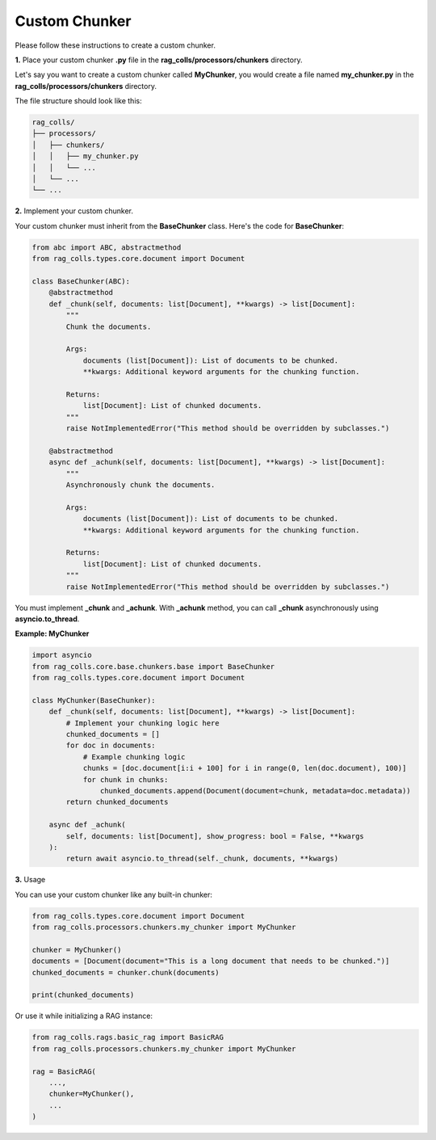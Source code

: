 Custom Chunker
==============

Please follow these instructions to create a custom chunker.

**1.** Place your custom chunker **.py** file in the **rag_colls/processors/chunkers** directory.

Let's say you want to create a custom chunker called **MyChunker**, you would create a file named **my_chunker.py** in the **rag_colls/processors/chunkers** directory.

The file structure should look like this:

.. code-block:: text

    rag_colls/
    ├── processors/
    │   ├── chunkers/
    │   │   ├── my_chunker.py
    │   │   └── ...
    │   └── ...
    └── ...

**2.** Implement your custom chunker.

Your custom chunker must inherit from the **BaseChunker** class. Here's the code for **BaseChunker**:

.. code-block:: python

    from abc import ABC, abstractmethod
    from rag_colls.types.core.document import Document

    class BaseChunker(ABC):
        @abstractmethod
        def _chunk(self, documents: list[Document], **kwargs) -> list[Document]:
            """
            Chunk the documents.

            Args:
                documents (list[Document]): List of documents to be chunked.
                **kwargs: Additional keyword arguments for the chunking function.

            Returns:
                list[Document]: List of chunked documents.
            """
            raise NotImplementedError("This method should be overridden by subclasses.")

        @abstractmethod
        async def _achunk(self, documents: list[Document], **kwargs) -> list[Document]:
            """
            Asynchronously chunk the documents.

            Args:
                documents (list[Document]): List of documents to be chunked.
                **kwargs: Additional keyword arguments for the chunking function.

            Returns:
                list[Document]: List of chunked documents.
            """
            raise NotImplementedError("This method should be overridden by subclasses.")

You must implement **_chunk** and **_achunk**. With **_achunk** method, you can call **_chunk** asynchronously using **asyncio.to_thread**.

**Example: MyChunker**

.. code-block:: python

    import asyncio
    from rag_colls.core.base.chunkers.base import BaseChunker
    from rag_colls.types.core.document import Document

    class MyChunker(BaseChunker):
        def _chunk(self, documents: list[Document], **kwargs) -> list[Document]:
            # Implement your chunking logic here
            chunked_documents = []
            for doc in documents:
                # Example chunking logic
                chunks = [doc.document[i:i + 100] for i in range(0, len(doc.document), 100)]
                for chunk in chunks:
                    chunked_documents.append(Document(document=chunk, metadata=doc.metadata))
            return chunked_documents

        async def _achunk(
            self, documents: list[Document], show_progress: bool = False, **kwargs
        ):
            return await asyncio.to_thread(self._chunk, documents, **kwargs)

**3.** Usage

You can use your custom chunker like any built-in chunker:

.. code-block:: python

    from rag_colls.types.core.document import Document
    from rag_colls.processors.chunkers.my_chunker import MyChunker

    chunker = MyChunker()
    documents = [Document(document="This is a long document that needs to be chunked.")]
    chunked_documents = chunker.chunk(documents)

    print(chunked_documents)

Or use it while initializing a RAG instance:

.. code-block:: python

    from rag_colls.rags.basic_rag import BasicRAG
    from rag_colls.processors.chunkers.my_chunker import MyChunker

    rag = BasicRAG(
        ...,
        chunker=MyChunker(),
        ...
    )
